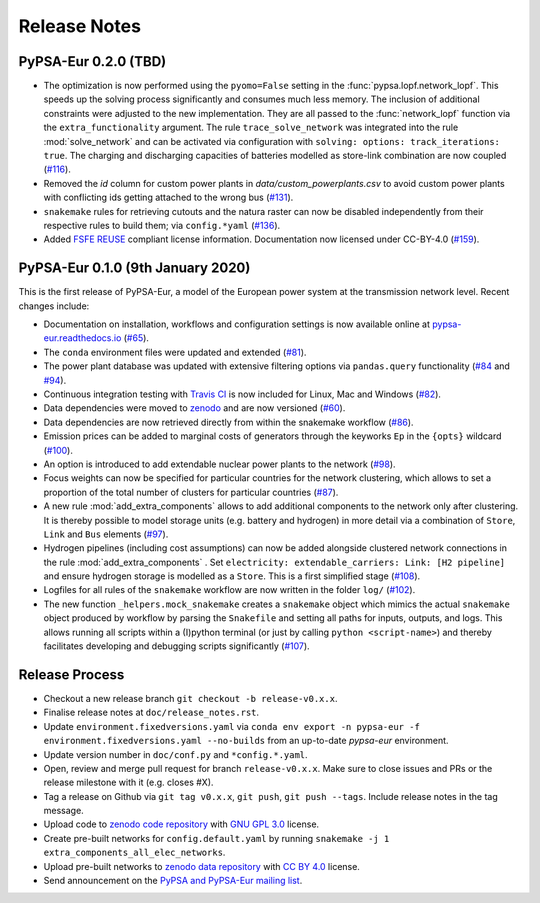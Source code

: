 ..
  SPDX-FileCopyrightText: 2019-2020 The PyPSA-Eur Authors

  SPDX-License-Identifier: CC-BY-4.0

##########################################
Release Notes
##########################################

PyPSA-Eur 0.2.0 (TBD)
==================================

* The optimization is now performed using the ``pyomo=False`` setting in the :func:`pypsa.lopf.network_lopf`. This speeds up the solving process significantly and consumes much less memory. The inclusion of additional constraints were adjusted to the new implementation. They are all passed to the :func:`network_lopf` function via the ``extra_functionality`` argument. The rule ``trace_solve_network`` was integrated into the rule :mod:`solve_network` and can be activated via configuration with ``solving: options: track_iterations: true``. The charging and discharging capacities of batteries modelled as store-link combination are now coupled (`#116 <https://github.com/PyPSA/pypsa-eur/pull/116>`_).

* Removed the `id` column for custom power plants in `data/custom_powerplants.csv` to avoid custom power plants with conflicting ids getting attached to the wrong bus (`#131 <https://github.com/PyPSA/pypsa-eur/pull/131>`_).

* ``snakemake`` rules for retrieving cutouts and the natura raster can now be disabled independently from their respective rules to build them; via ``config.*yaml`` (`#136 <https://github.com/PyPSA/pypsa-eur/pull/136>`_).

* Added `FSFE REUSE <https://reuse.software>`_ compliant license information. Documentation now licensed under CC-BY-4.0 (`#159 <https://github.com/PyPSA/pypsa-eur/pull/159>`_).


PyPSA-Eur 0.1.0 (9th January 2020)
==================================

This is the first release of PyPSA-Eur, a model of the European power system at the transmission network level. Recent changes include:

* Documentation on installation, workflows and configuration settings is now available online at `pypsa-eur.readthedocs.io <pypsa-eur.readthedocs.io>`_ (`#65 <https://github.com/PyPSA/pypsa-eur/pull/65>`_).

* The ``conda`` environment files were updated and extended (`#81 <https://github.com/PyPSA/pypsa-eur/pull/81>`_).

* The power plant database was updated with extensive filtering options via ``pandas.query`` functionality (`#84 <https://github.com/PyPSA/pypsa-eur/pull/84>`_ and `#94 <https://github.com/PyPSA/pypsa-eur/pull/94>`_).

* Continuous integration testing with `Travis CI <https://travis-ci.org>`_ is now included for Linux, Mac and Windows (`#82 <https://github.com/PyPSA/pypsa-eur/pull/82>`_).

* Data dependencies were moved to `zenodo <https://zenodo.org/>`_ and are now versioned (`#60 <https://github.com/PyPSA/pypsa-eur/issues/60>`_).

* Data dependencies are now retrieved directly from within the snakemake workflow (`#86 <https://github.com/PyPSA/pypsa-eur/pull/86>`_).

* Emission prices can be added to marginal costs of generators through the keyworks ``Ep`` in the ``{opts}`` wildcard (`#100 <https://github.com/PyPSA/pypsa-eur/pull/100>`_).

* An option is introduced to add extendable nuclear power plants to the network (`#98 <https://github.com/PyPSA/pypsa-eur/pull/98>`_).

* Focus weights can now be specified for particular countries for the network clustering, which allows to set a proportion of the total number of clusters for particular countries (`#87 <https://github.com/PyPSA/pypsa-eur/pull/87>`_).

* A new rule :mod:`add_extra_components` allows to add additional components to the network only after clustering. It is thereby possible to model storage units (e.g. battery and hydrogen) in more detail via a combination of ``Store``, ``Link`` and ``Bus`` elements (`#97 <https://github.com/PyPSA/pypsa-eur/pull/97>`_).

* Hydrogen pipelines (including cost assumptions) can now be added alongside clustered network connections in the rule :mod:`add_extra_components` . Set ``electricity: extendable_carriers: Link: [H2 pipeline]`` and ensure hydrogen storage is modelled as a ``Store``. This is a first simplified stage (`#108 <https://github.com/PyPSA/pypsa-eur/pull/108>`_).

* Logfiles for all rules of the ``snakemake`` workflow are now written in the folder ``log/`` (`#102 <https://github.com/PyPSA/pypsa-eur/pull/102>`_). 

* The new function ``_helpers.mock_snakemake`` creates a ``snakemake`` object which mimics the actual ``snakemake`` object produced by workflow by parsing the ``Snakefile`` and setting all paths for inputs, outputs, and logs. This allows running all scripts within a (I)python terminal (or just by calling ``python <script-name>``) and thereby facilitates developing and debugging scripts significantly (`#107 <https://github.com/PyPSA/pypsa-eur/pull/107>`_).

Release Process
===============

* Checkout a new release branch ``git checkout -b release-v0.x.x``.

* Finalise release notes at ``doc/release_notes.rst``.

* Update ``environment.fixedversions.yaml`` via
  ``conda env export -n pypsa-eur -f environment.fixedversions.yaml --no-builds``
  from an up-to-date `pypsa-eur` environment.

* Update version number in ``doc/conf.py`` and ``*config.*.yaml``.

* Open, review and merge pull request for branch ``release-v0.x.x``.
  Make sure to close issues and PRs or the release milestone with it (e.g. closes #X).

* Tag a release on Github via ``git tag v0.x.x``, ``git push``, ``git push --tags``. Include release notes in the tag message.

* Upload code to `zenodo code repository <https://doi.org/10.5281/zenodo.3520875>`_ with `GNU GPL 3.0 <https://www.gnu.org/licenses/gpl-3.0.en.html>`_ license.

* Create pre-built networks for ``config.default.yaml`` by running ``snakemake -j 1 extra_components_all_elec_networks``.

* Upload pre-built networks to `zenodo data repository <https://doi.org/10.5281/zenodo.3601882>`_ with `CC BY 4.0 <https://creativecommons.org/licenses/by/4.0/>`_ license.

* Send announcement on the `PyPSA and PyPSA-Eur mailing list <https://groups.google.com/forum/#!forum/pypsa>`_.
